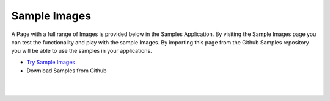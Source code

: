 Sample Images
=============

A Page with a full range of Images is provided below in the Samples Application. By visiting the Sample Images
page you can test the functionality and play with the sample Images. By importing this page from the Github Samples
repository you will be able to use the samples in your applications.


* `Try Sample Images <http://50.22.58.40:3300/deploy/qa/Samples/web/1.0.1/index.html#/page.html?login=guest&name=SampleImages>`_
* Download Samples from Github


|
|


